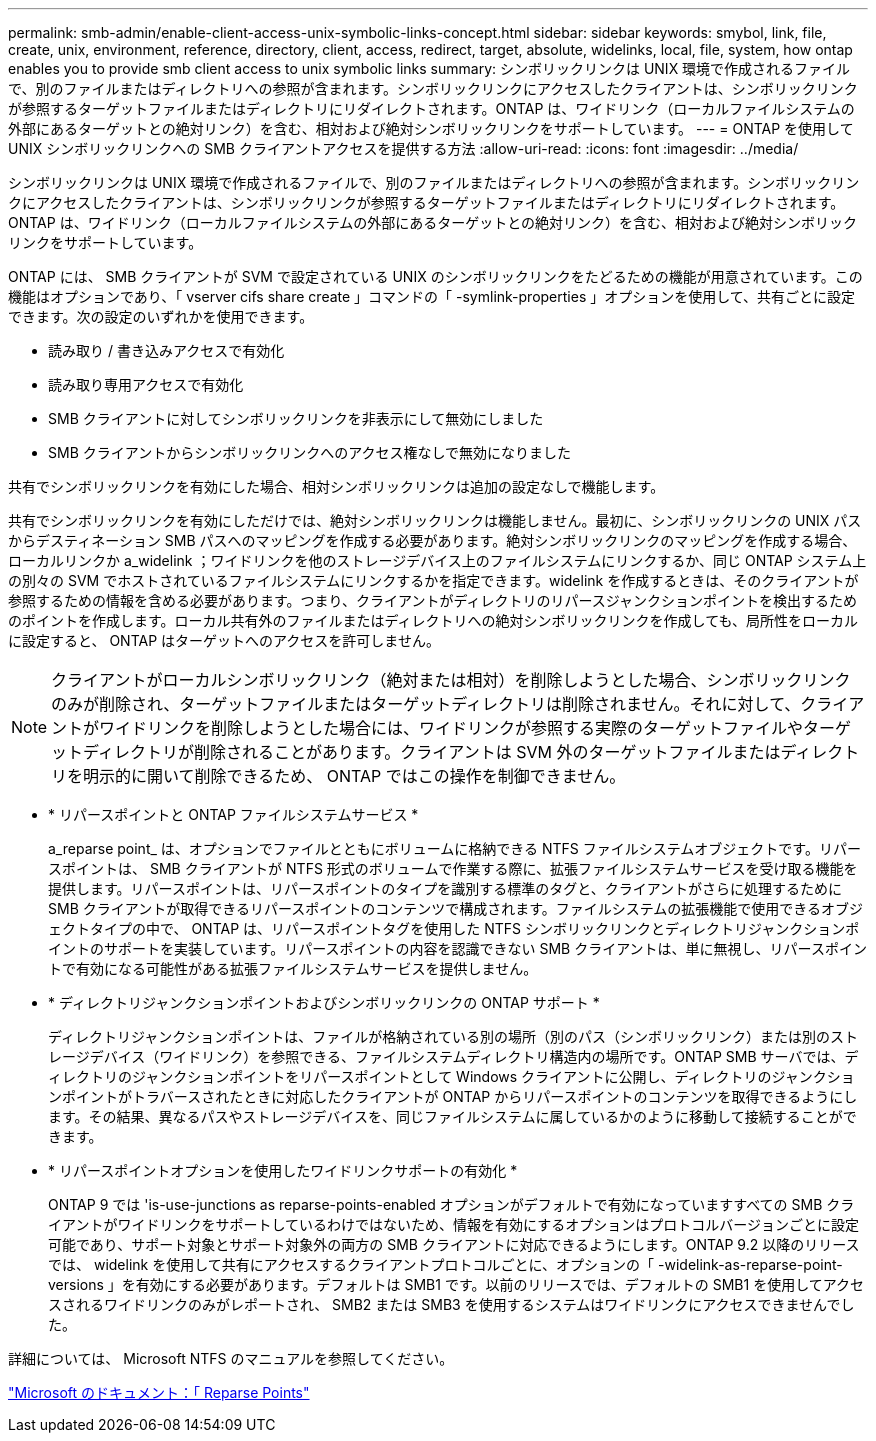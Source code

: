 ---
permalink: smb-admin/enable-client-access-unix-symbolic-links-concept.html 
sidebar: sidebar 
keywords: smybol, link, file, create, unix, environment, reference, directory, client, access, redirect, target, absolute, widelinks, local, file, system, how ontap enables you to provide smb client access to unix symbolic links 
summary: シンボリックリンクは UNIX 環境で作成されるファイルで、別のファイルまたはディレクトリへの参照が含まれます。シンボリックリンクにアクセスしたクライアントは、シンボリックリンクが参照するターゲットファイルまたはディレクトリにリダイレクトされます。ONTAP は、ワイドリンク（ローカルファイルシステムの外部にあるターゲットとの絶対リンク）を含む、相対および絶対シンボリックリンクをサポートしています。 
---
= ONTAP を使用して UNIX シンボリックリンクへの SMB クライアントアクセスを提供する方法
:allow-uri-read: 
:icons: font
:imagesdir: ../media/


[role="lead"]
シンボリックリンクは UNIX 環境で作成されるファイルで、別のファイルまたはディレクトリへの参照が含まれます。シンボリックリンクにアクセスしたクライアントは、シンボリックリンクが参照するターゲットファイルまたはディレクトリにリダイレクトされます。ONTAP は、ワイドリンク（ローカルファイルシステムの外部にあるターゲットとの絶対リンク）を含む、相対および絶対シンボリックリンクをサポートしています。

ONTAP には、 SMB クライアントが SVM で設定されている UNIX のシンボリックリンクをたどるための機能が用意されています。この機能はオプションであり、「 vserver cifs share create 」コマンドの「 -symlink-properties 」オプションを使用して、共有ごとに設定できます。次の設定のいずれかを使用できます。

* 読み取り / 書き込みアクセスで有効化
* 読み取り専用アクセスで有効化
* SMB クライアントに対してシンボリックリンクを非表示にして無効にしました
* SMB クライアントからシンボリックリンクへのアクセス権なしで無効になりました


共有でシンボリックリンクを有効にした場合、相対シンボリックリンクは追加の設定なしで機能します。

共有でシンボリックリンクを有効にしただけでは、絶対シンボリックリンクは機能しません。最初に、シンボリックリンクの UNIX パスからデスティネーション SMB パスへのマッピングを作成する必要があります。絶対シンボリックリンクのマッピングを作成する場合、ローカルリンクか a_widelink ；ワイドリンクを他のストレージデバイス上のファイルシステムにリンクするか、同じ ONTAP システム上の別々の SVM でホストされているファイルシステムにリンクするかを指定できます。widelink を作成するときは、そのクライアントが参照するための情報を含める必要があります。つまり、クライアントがディレクトリのリパースジャンクションポイントを検出するためのポイントを作成します。ローカル共有外のファイルまたはディレクトリへの絶対シンボリックリンクを作成しても、局所性をローカルに設定すると、 ONTAP はターゲットへのアクセスを許可しません。

[NOTE]
====
クライアントがローカルシンボリックリンク（絶対または相対）を削除しようとした場合、シンボリックリンクのみが削除され、ターゲットファイルまたはターゲットディレクトリは削除されません。それに対して、クライアントがワイドリンクを削除しようとした場合には、ワイドリンクが参照する実際のターゲットファイルやターゲットディレクトリが削除されることがあります。クライアントは SVM 外のターゲットファイルまたはディレクトリを明示的に開いて削除できるため、 ONTAP ではこの操作を制御できません。

====
* * リパースポイントと ONTAP ファイルシステムサービス *
+
a_reparse point_ は、オプションでファイルとともにボリュームに格納できる NTFS ファイルシステムオブジェクトです。リパースポイントは、 SMB クライアントが NTFS 形式のボリュームで作業する際に、拡張ファイルシステムサービスを受け取る機能を提供します。リパースポイントは、リパースポイントのタイプを識別する標準のタグと、クライアントがさらに処理するために SMB クライアントが取得できるリパースポイントのコンテンツで構成されます。ファイルシステムの拡張機能で使用できるオブジェクトタイプの中で、 ONTAP は、リパースポイントタグを使用した NTFS シンボリックリンクとディレクトリジャンクションポイントのサポートを実装しています。リパースポイントの内容を認識できない SMB クライアントは、単に無視し、リパースポイントで有効になる可能性がある拡張ファイルシステムサービスを提供しません。

* * ディレクトリジャンクションポイントおよびシンボリックリンクの ONTAP サポート *
+
ディレクトリジャンクションポイントは、ファイルが格納されている別の場所（別のパス（シンボリックリンク）または別のストレージデバイス（ワイドリンク）を参照できる、ファイルシステムディレクトリ構造内の場所です。ONTAP SMB サーバでは、ディレクトリのジャンクションポイントをリパースポイントとして Windows クライアントに公開し、ディレクトリのジャンクションポイントがトラバースされたときに対応したクライアントが ONTAP からリパースポイントのコンテンツを取得できるようにします。その結果、異なるパスやストレージデバイスを、同じファイルシステムに属しているかのように移動して接続することができます。

* * リパースポイントオプションを使用したワイドリンクサポートの有効化 *
+
ONTAP 9 では 'is-use-junctions as reparse-points-enabled オプションがデフォルトで有効になっていますすべての SMB クライアントがワイドリンクをサポートしているわけではないため、情報を有効にするオプションはプロトコルバージョンごとに設定可能であり、サポート対象とサポート対象外の両方の SMB クライアントに対応できるようにします。ONTAP 9.2 以降のリリースでは、 widelink を使用して共有にアクセスするクライアントプロトコルごとに、オプションの「 -widelink-as-reparse-point-versions 」を有効にする必要があります。デフォルトは SMB1 です。以前のリリースでは、デフォルトの SMB1 を使用してアクセスされるワイドリンクのみがレポートされ、 SMB2 または SMB3 を使用するシステムはワイドリンクにアクセスできませんでした。



詳細については、 Microsoft NTFS のマニュアルを参照してください。

https://docs.microsoft.com/en-us/windows/win32/fileio/reparse-points["Microsoft のドキュメント：「 Reparse Points"]
